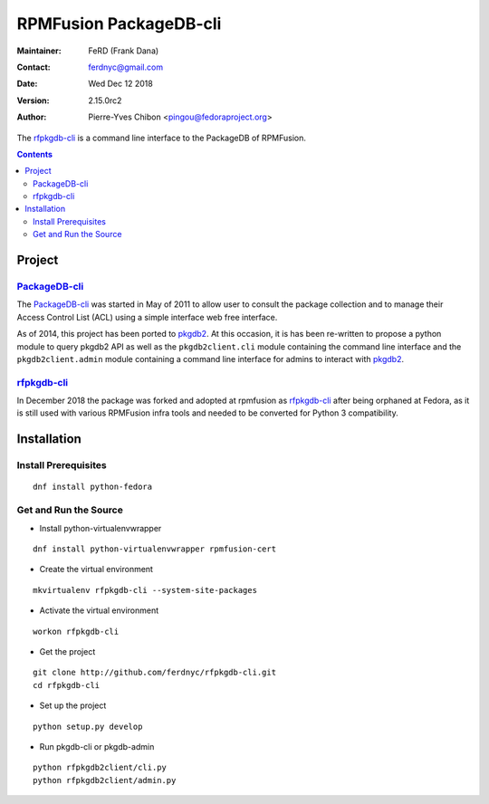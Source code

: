 #######################
RPMFusion PackageDB-cli
#######################

:Maintainer: FeRD (Frank Dana)
:Contact: ferdnyc@gmail.com
:Date: Wed Dec 12 2018
:Version: 2.15.0rc2
:Author: Pierre-Yves Chibon <pingou@fedoraproject.org>


The `rfpkgdb-cli`_ is a command line interface to the PackageDB of RPMFusion.

.. contents::

*******
Project
*******

`PackageDB-cli <https://pagure.io/pkgdb-cli>`_
-----------------------------------------------

The `PackageDB-cli`_ was started in May of 2011 to allow user to consult the
package collection and to manage their Access Control List (ACL) using a simple
interface web free interface.

As of 2014, this project has been ported to
`pkgdb2 <https://github.com/fedora-infra/pkgdb2>`_. At this occasion, it is
has been re-written to propose a python module to query pkgdb2 API as well
as the ``pkgdb2client.cli`` module containing the command line interface and the
``pkgdb2client.admin`` module containing a command line interface for admins to
interact with `pkgdb2`_.

`rfpkgdb-cli <https://github.com/ferdnyc/rfpkgdb-cli>`_
-------------------------------------------------------

In December 2018 the package was forked and adopted at rpmfusion as
`rfpkgdb-cli`_ after being orphaned at Fedora, as it is still used
with various RPMFusion infra tools and needed to be converted for
Python 3 compatibility.

************
Installation
************

Install Prerequisites
---------------------

::

  dnf install python-fedora


Get and Run the Source
----------------------

* Install python-virtualenvwrapper

::

  dnf install python-virtualenvwrapper rpmfusion-cert

* Create the virtual environment

::

  mkvirtualenv rfpkgdb-cli --system-site-packages

* Activate the virtual environment

::

  workon rfpkgdb-cli

* Get the project

::

  git clone http://github.com/ferdnyc/rfpkgdb-cli.git
  cd rfpkgdb-cli

* Set up the project

::

  python setup.py develop

* Run pkgdb-cli or pkgdb-admin

::

  python rfpkgdb2client/cli.py
  python rfpkgdb2client/admin.py

